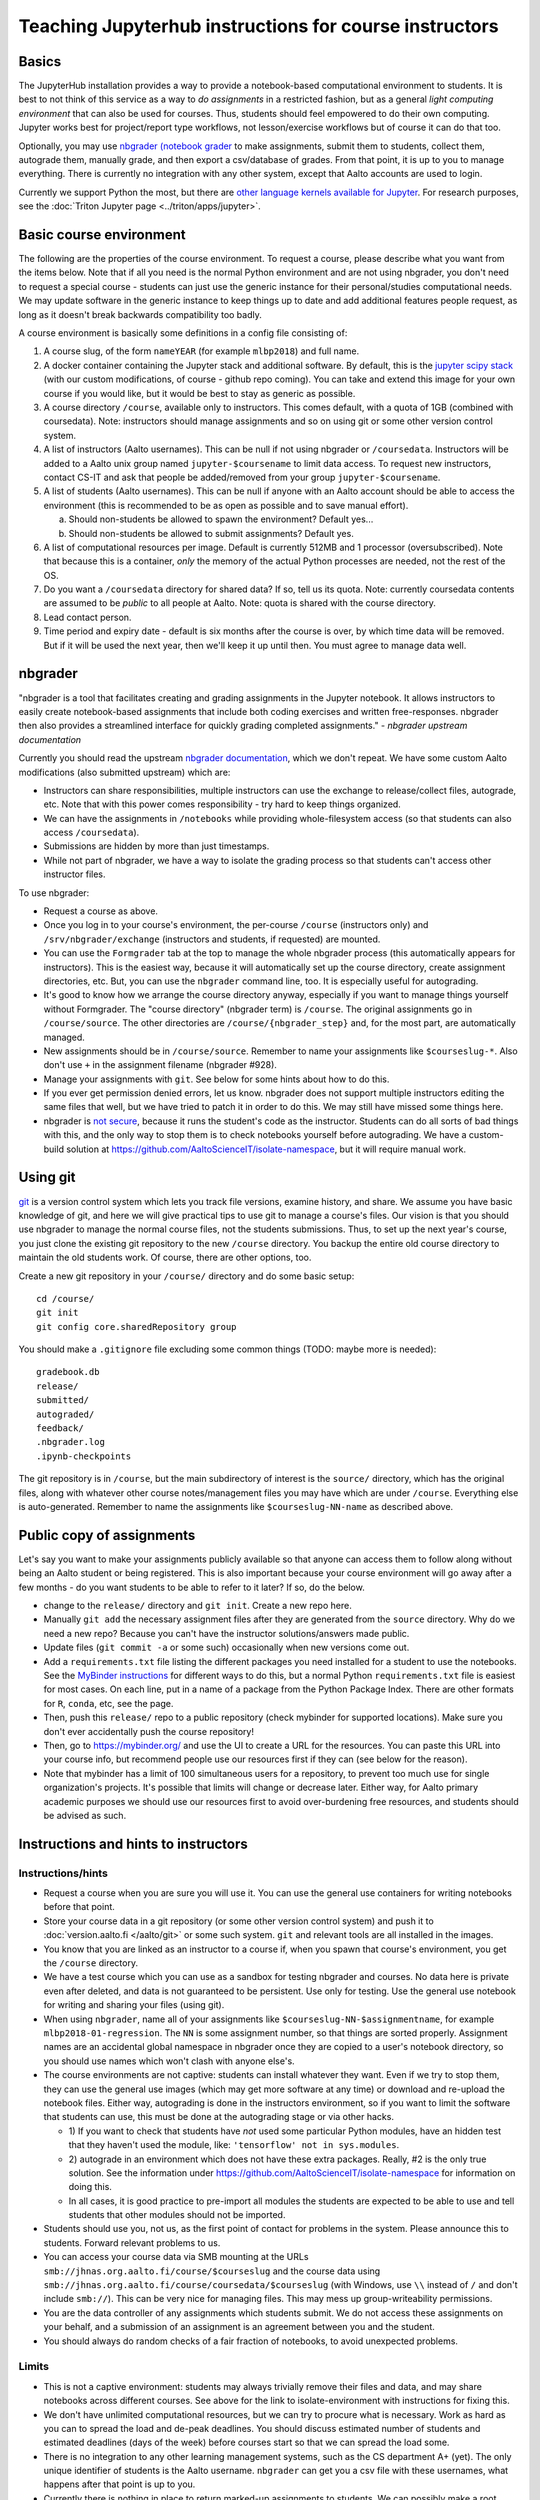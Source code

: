 =======================================================
Teaching Jupyterhub instructions for course instructors
=======================================================

.. seealso::

   Main article with general usage instructions: :doc:`Jupyterhub for
   Teaching <jupyterhub>`.  For research purposes, see :doc:`Triton
   JupyterHub </triton/apps/jupyter>`.

Basics
======

The JupyterHub installation provides a way to provide a notebook-based
computational environment to students.  It is best to not think of
this service as a way to *do assignments* in a restricted fashion, but as a general *light
computing environment* that can also be used for courses.  Thus,
students should feel empowered to do their own computing.  Jupyter
works best for project/report type workflows, not lesson/exercise
workflows but of course it can do that too.

Optionally, you may use `nbgrader (notebook grader
<https://nbgrader.readthedocs.io/en/stable/>`__ to make assignments,
submit them to students, collect them, autograde them, manually grade,
and then export a csv/database of grades.  From that point, it is up
to you to manage everything.  There is currently no integration with
any other system, except that Aalto accounts are used to login.

Currently we support Python the most, but there are `other language
kernels available for Jupyter
<https://github.com/jupyter/jupyter/wiki/Jupyter-kernels>`__.  For
research purposes, see the :doc:`Triton Jupyter page
<../triton/apps/jupyter>`.


Basic course environment
========================

The following are the properties of the course environment.  To
request a course, please describe what you want from the items below.
Note that if all you need is the normal Python environment and are not
using nbgrader, you don't need to request a special course - students
can just use the generic instance for their personal/studies
computational needs.  We may update software in the generic instance
to keep things up to date and add additional features people request,
as long as it doesn't break backwards compatibility too badly.

A course environment is basically some definitions in a config file
consisting of:

1. A course slug, of the form ``nameYEAR`` (for example ``mlbp2018``)
   and full name.

2. A docker container containing the Jupyter stack and additional
   software.  By default, this is the `jupyter scipy stack
   <https://jupyter-docker-stacks.readthedocs.io/en/latest/using/selecting.html#jupyter-scipy-notebook>`__
   (with our custom modifications, of course - github repo coming).
   You can take and extend this image for your own course if you would
   like, but it would be best to stay as generic as possible.

3. A course directory ``/course``, available only to instructors.
   This comes default, with a quota of 1GB (combined with
   coursedata).  Note: instructors should manage assignments and so on
   using git or some other version control system.

4. A list of instructors (Aalto usernames).  This can be null if not
   using nbgrader or ``/coursedata``.  Instructors will be added to a
   Aalto unix group named ``jupyter-$coursename`` to limit data
   access.  To request new instructors, contact CS-IT and ask that
   people be added/removed from your group ``jupyter-$coursename``.

5. A list of students (Aalto usernames).  This can be null if anyone
   with an Aalto account should be able to access the environment
   (this is recommended to be as open as possible and to save manual
   effort).

   a. Should non-students be allowed to spawn the environment?
      Default yes...

   b. Should non-students be allowed to submit assignments?  Default
      yes.

6. A list of computational resources per image.  Default is currently
   512MB and 1 processor (oversubscribed).  Note that because this is
   a container, *only* the memory of the actual Python processes are
   needed, not the rest of the OS.

7. Do you want a ``/coursedata`` directory for shared data?  If so,
   tell us its quota.  Note: currently coursedata contents are assumed
   to be *public* to all people at Aalto.  Note: quota is shared with
   the course directory.

8. Lead contact person.

9. Time period and expiry date - default is six months after the
   course is over, by which time data will be removed.  But if it will
   be used the next year, then we'll keep it up until then.  You must
   agree to manage data well.


nbgrader
========

"nbgrader is a tool that facilitates creating and grading assignments
in the Jupyter notebook. It allows instructors to easily create
notebook-based assignments that include both coding exercises and
written free-responses. nbgrader then also provides a streamlined
interface for quickly grading completed assignments."  *- nbgrader
upstream documentation*

Currently you should read the upstream `nbgrader documentation
<https://nbgrader.readthedocs.io/en/stable/>`__, which we don't
repeat.  We have some custom Aalto modifications (also submitted
upstream) which are:

- Instructors can share responsibilities, multiple instructors can use
  the exchange to release/collect files, autograde, etc.  Note that
  with this power comes responsibility - try hard to keep things
  organized.

- We can have the assignments in ``/notebooks`` while providing
  whole-filesystem access (so that students can also access
  ``/coursedata``).

- Submissions are hidden by more than just timestamps.

- While not part of nbgrader, we have a way to isolate the grading
  process so that students can't access other instructor files.

To use nbgrader:

- Request a course as above.

- Once you log in to your course's environment, the per-course
  ``/course`` (instructors only) and ``/srv/nbgrader/exchange``
  (instructors and students, if requested) are mounted.

- You can use the ``Formgrader`` tab at the top to manage the whole
  nbgrader process (this automatically appears for instructors).  This
  is the easiest way, because it will automatically set up the course
  directory, create assignment directories, etc.  But, you can use the
  ``nbgrader`` command line, too.  It is especially useful for
  autograding.

- It's good to know how we arrange the course directory anyway,
  especially if you want to manage things yourself without Formgrader.
  The "course directory" (nbgrader term) is ``/course``.  The original
  assignments go in ``/course/source``.  The other directories are
  ``/course/{nbgrader_step}`` and, for the most part, are
  automatically managed.

- New assignments should be in ``/course/source``.  Remember to name
  your assignments like ``$courseslug-*``.  Also don't use ``+`` in
  the assignment filename (nbgrader #928).

- Manage your assignments with ``git``.  See below for some hints
  about how to do this.

- If you ever get permission denied errors, let us know.  nbgrader
  does not support multiple instructors editing the same files that
  well, but we have tried to patch it in order to do this.  We may
  still have missed some things here.

- nbgrader is `not secure
  <https://github.com/jupyter/nbgrader/issues/483>`__, because it runs
  the student's code as the instructor.  Students can do all
  sorts of bad things with this, and the only way to stop them is to
  check notebooks yourself before autograding.  We have a custom-build
  solution at https://github.com/AaltoScienceIT/isolate-namespace, but
  it will require manual work.



Using git
=========

`git <https://git-scm.com/>`__ is a version control system which lets
you track file versions, examine history, and share.  We assume you
have basic knowledge of git, and here we will give practical tips to
use git to manage a course's files.  Our vision is that you should use
nbgrader to manage the normal course files, not the students
submissions.  Thus, to set up the next year's course, you just clone
the existing git repository to the new ``/course`` directory.  You
backup the entire old course directory to maintain the old students
work.  Of course, there are other options, too.

Create a new git repository in your ``/course/`` directory and do some
basic setup::

  cd /course/
  git init
  git config core.sharedRepository group

You should make a ``.gitignore`` file excluding some common things
(TODO: maybe more is needed)::

  gradebook.db
  release/
  submitted/
  autograded/
  feedback/
  .nbgrader.log
  .ipynb-checkpoints

The git repository is in ``/course``, but the main subdirectory of
interest is the ``source/`` directory, which has the original files,
along with whatever other course notes/management files you may have
which are under ``/course``.  Everything else is auto-generated.
Remember to name the assignments like ``$courseslug-NN-name`` as
described above.

Public copy of assignments
==========================

Let's say you want to make your assignments publicly
available so that anyone can access them to follow along without being
an Aalto student or being registered.  This is
also important because your course environment will go away after a
few months - do you want students to be able to refer to it later?  If
so, do the below.

- change to the ``release/`` directory and ``git init``.  Create a new
  repo here.
- Manually ``git add`` the necessary assignment files after they are
  generated from the ``source`` directory.  Why do we need a new repo?
  Because you can't have the instructor solutions/answers made public.

- Update files (``git commit -a`` or some such) occasionally when new
  versions come out.

- Add a ``requirements.txt`` file listing the different packages you
  need installed for a student to use the notebooks.  See the
  `MyBinder instructions
  <https://mybinder.readthedocs.io/en/latest/using.html#preparing-a-repository-for-binder>`__
  for different ways to do this, but a normal Python
  ``requirements.txt`` file is easiest for most cases.  On each line,
  put in a name of a package from the Python Package Index.  There are
  other formats for ``R``, ``conda``, etc, see the page.

- Then, push this ``release/`` repo to a public repository (check
  mybinder for supported locations).  Make sure you don't ever
  accidentally push the course repository!

- Then, go to https://mybinder.org/ and use the UI to create a URL for
  the resources.  You can paste this URL into your course info, but
  recommend people use our resources first if they can (see below for
  the reason).

- Note that mybinder has a limit of 100 simultaneous users for a
  repository, to prevent too much use for single organization's
  projects.  It's possible that limits will change or decrease later.
  Either way, for Aalto primary academic purposes we should use our
  resources first to avoid over-burdening free resources, and students
  should be advised as such.


Instructions and hints to instructors
=====================================

Instructions/hints
------------------

- Request a course when you are sure you will use it.  You can use the
  general use containers for writing notebooks before that point.

- Store your course data in a git repository (or some other version
  control system) and push it to :doc:`version.aalto.fi </aalto/git>`
  or some such system.  ``git`` and relevant tools are all installed
  in the images.

- You know that you are linked as an instructor to a course if, when
  you spawn that course's environment, you get the ``/course``
  directory.

- We have a test course which you can use as a sandbox for testing
  nbgrader and courses.  No data here is private even after deleted,
  and data is not guaranteed to be persistent.  Use only for testing.
  Use the general use notebook for writing and sharing your files
  (using git).

- When using ``nbgrader``, name all of your assignments like
  ``$courseslug-NN-$assignmentname``, for example ``mlbp2018-01-regression``.
  The ``NN`` is some assignment number, so that things are sorted properly.
  Assignment names are an accidental global namespace in nbgrader once
  they are copied to a user's notebook directory, so you should use
  names which won't clash with anyone else's.

- The course environments are not captive: students can install
  whatever they want.  Even if we try to stop them, they can use the
  general use images (which may get more software at any time) or
  download and re-upload the notebook files.  Either way, autograding
  is done in the instructors environment, so if you want to limit the
  software that students can use, this must be done at the autograding
  stage or via other hacks.

  - 1) If you want to check that students have *not* used some particular
    Python modules, have an hidden test that they haven't used the
    module, like: ``'tensorflow' not in sys.modules``.

  - 2) autograde in an environment which does not have these extra
    packages.  Really, #2 is the only true solution.  See the
    information under
    https://github.com/AaltoScienceIT/isolate-namespace for
    information on doing this.

  - In all cases, it is good practice to pre-import all modules the
    students are expected to be able to use and tell students that
    other modules should not be imported.

- Students should use you, not us, as the first point of contact for
  problems in the system.  Please announce this to students.  Forward
  relevant problems to us.

- You can access your course data via SMB mounting at the URLs
  ``smb://jhnas.org.aalto.fi/course/$courseslug`` and the course data
  using ``smb://jhnas.org.aalto.fi/course/coursedata/$courseslug``
  (with Windows, use ``\\`` instead of ``/`` and don't include
  ``smb://``).  This can be very nice for managing files.  This may
  mess up group-writeability permissions.

- You are the data controller of any assignments which students
  submit.  We do not access these assignments on your behalf, and a
  submission of an assignment is an agreement between you and the
  student.

- You should always do random checks of a fair fraction of notebooks,
  to avoid unexpected problems.


Limits
------

- This is not a captive environment: students may always trivially
  remove their files and data, and may share notebooks across
  different courses.  See above for the link to isolate-environment
  with instructions for fixing this.

- We don't have unlimited computational resources, but we can try to
  procure what is necessary.  Work as hard as you can to spread the
  load and de-peak deadlines.  You should discuss estimated number of
  students and estimated deadlines (days of the week) before courses
  start so that we can spread the load some.

- There is no integration to any other learning management systems,
  such as the CS department A+ (yet).  The only unique identifier of
  students is the Aalto username.  ``nbgrader`` can get you a csv file
  with these usernames, what happens after that point is up to you.

- Currently there is nothing in place to return marked-up assignments
  to students.  We can possibly make a root script to do this.
  Organize assignments by username and we can do the rest.

- There is currently no plagiarism detection support.  You will have
  to handle this yourself somehow so far.


More info
=========

Contact: CS-IT via the guru alias guru @ cs dot aalto.fi (students,
contact your course instructors first).

For source code and reporting issues, see the main jupyterhub page.
